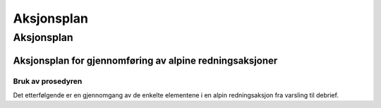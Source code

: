 ###########
Aksjonsplan
###########

Aksjonsplan
===========

Aksjonsplan for gjennomføring av alpine redningsaksjoner
--------------------------------------------------------
Bruk av prosedyren
~~~~~~~~~~~~~~~~~~
Det etterfølgende er en gjennomgang av de enkelte elementene i en alpin redningsaksjon fra varsling
til debrief.
